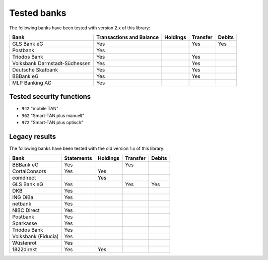 Tested banks
============

The following banks have been tested with version 2.x of this library:

======================================== ============ ======== ======== ======
Bank                                     Transactions Holdings Transfer Debits
                                         and Balance
======================================== ============ ======== ======== ======
GLS Bank eG                              Yes                   Yes      Yes
Postbank                                 Yes
Triodos Bank                             Yes                   Yes
Volksbank Darmstadt-Südhessen            Yes                   Yes
Deutsche Skatbank                        Yes                   Yes
BBBank eG                                Yes                   Yes
MLP Banking AG                           Yes
======================================== ============ ======== ======== ======

Tested security functions
-------------------------

* ``942`` "mobile TAN"
* ``962`` "Smart-TAN plus manuell"
* ``972`` "Smart-TAN plus optisch"



Legacy results
---------------

The following banks have been tested with the old version 1.x of this library:

======================================== ============  ======== ======== ======
Bank                                     Statements    Holdings Transfer Debits
======================================== ============  ======== ======== ======
BBBank eG                                Yes                    Yes
CortalConsors                            Yes           Yes
comdirect                                              Yes
GLS Bank eG                              Yes                    Yes      Yes
DKB                                      Yes
ING DiBa                                 Yes
netbank                                  Yes
NIBC Direct                              Yes
Postbank                                 Yes
Sparkasse                                Yes
Triodos Bank                             Yes
Volksbank (Fiducia)                      Yes
Wüstenrot                                Yes
1822direkt                               Yes           Yes
======================================== ============  ======== ======== ======
